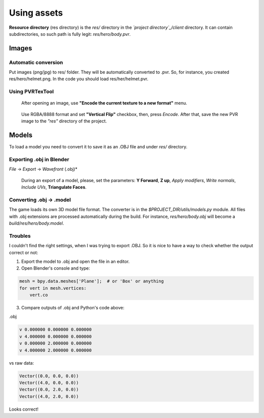 .. _repo_address: https://github.com/egslava/arena_shooter

============
Using assets
============

.. _res directory:

**Resource directory** (res directory) is the *res/* directory in the *`project directory`_/client* directory. It can contain subdirectories, so such path is fully legit: *res/hero/body.pvr*.

Images
======
Automatic conversion
--------------------
Put images (png/jpg) to res/ folder. They will be automatically converted to .pvr. So, for instance, you created res/hero/helmet.png. In the code you should load res/her/helmet.pvr.

Using PVRTexTool
----------------
.. figure:: res/screenshots/pvr_tex_tool-encode-texture.png
    :width: 300
    
    After opening an image, use **"Encode the current texture to a new format"** menu.


.. figure:: res/screenshots/pvr_tex_tool-encode-texture2.png
    :width: 300

    Use RGBA/8888 format and set **"Vertical Flip"** checkbox, then, press *Encode*. After that, save the new PVR image to the *"res"* directory of the project.



Models
======
To load a model you need to convert it to save it as an .OBJ file and under *res/* directory.

Exporting .obj in Blender
-------------------------
*File* -> *Export* -> *Wavefront* (.obj)*

.. figure:: res/screenshots/blender-export-obj-settings.png
    :width: 300

    During an export of a model, please, set the parameters: **Y Forward**, **Z up**, *Apply modifiers*, *Write normals*, *Include UVs*, **Triangulate Faces**.



Converting .obj -> .model
-------------------------
The game loads its own 3D model file format. The converter is in the *$PROJECT_DIR/utils/models.py* module. All files with .obj extensions are processed automatically during the build. For instance, *res/hero/body.obj* will become a *build/res/hero/body.model*.


Troubles
--------
I couldn't find the right settings, when I was trying to export .OBJ. So it is nice to have a way to check whether the output correct or not:

1. Export the model to .obj and open the file in an editor.
2. Open Blender's console and type: 

.. code:: Python

    mesh = bpy.data.meshes['Plane'];  # or 'Box' or anything
    for vert in mesh.vertices: 
        vert.co
        
3. Compare outputs of .obj and Python's code above:

.obj

.. code:: Python

    v 0.000000 0.000000 0.000000
    v 4.000000 0.000000 0.000000
    v 0.000000 2.000000 0.000000
    v 4.000000 2.000000 0.000000
    
vs raw data:

.. code:: Python

    Vector((0.0, 0.0, 0.0))
    Vector((4.0, 0.0, 0.0))
    Vector((0.0, 2.0, 0.0))
    Vector((4.0, 2.0, 0.0))

Looks correct!